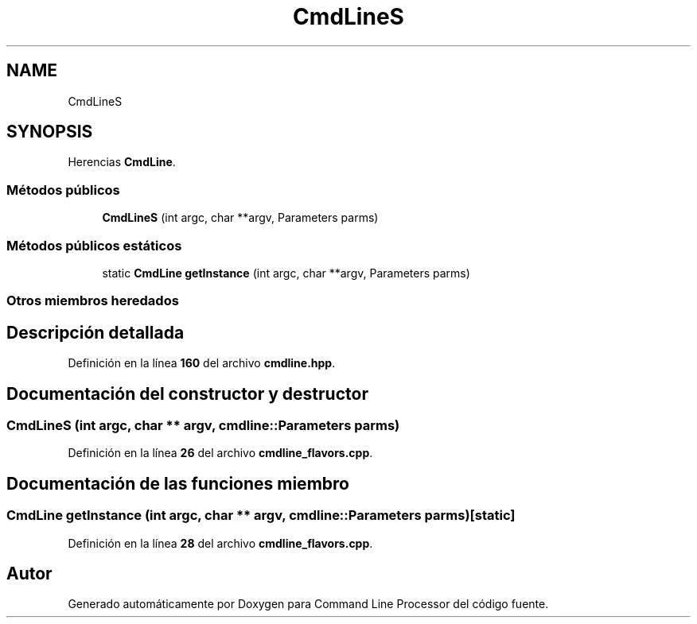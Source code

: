 .TH "CmdLineS" 3 "Sábado, 6 de Noviembre de 2021" "Version 0.2.3" "Command Line Processor" \" -*- nroff -*-
.ad l
.nh
.SH NAME
CmdLineS
.SH SYNOPSIS
.br
.PP
.PP
Herencias \fBCmdLine\fP\&.
.SS "Métodos públicos"

.in +1c
.ti -1c
.RI "\fBCmdLineS\fP (int argc, char **argv, Parameters parms)"
.br
.in -1c
.SS "Métodos públicos estáticos"

.in +1c
.ti -1c
.RI "static \fBCmdLine\fP \fBgetInstance\fP (int argc, char **argv, Parameters parms)"
.br
.in -1c
.SS "Otros miembros heredados"
.SH "Descripción detallada"
.PP 
Definición en la línea \fB160\fP del archivo \fBcmdline\&.hpp\fP\&.
.SH "Documentación del constructor y destructor"
.PP 
.SS "\fBCmdLineS\fP (int argc, char ** argv, cmdline::Parameters parms)"

.PP
Definición en la línea \fB26\fP del archivo \fBcmdline_flavors\&.cpp\fP\&.
.SH "Documentación de las funciones miembro"
.PP 
.SS "\fBCmdLine\fP getInstance (int argc, char ** argv, cmdline::Parameters parms)\fC [static]\fP"

.PP
Definición en la línea \fB28\fP del archivo \fBcmdline_flavors\&.cpp\fP\&.

.SH "Autor"
.PP 
Generado automáticamente por Doxygen para Command Line Processor del código fuente\&.
